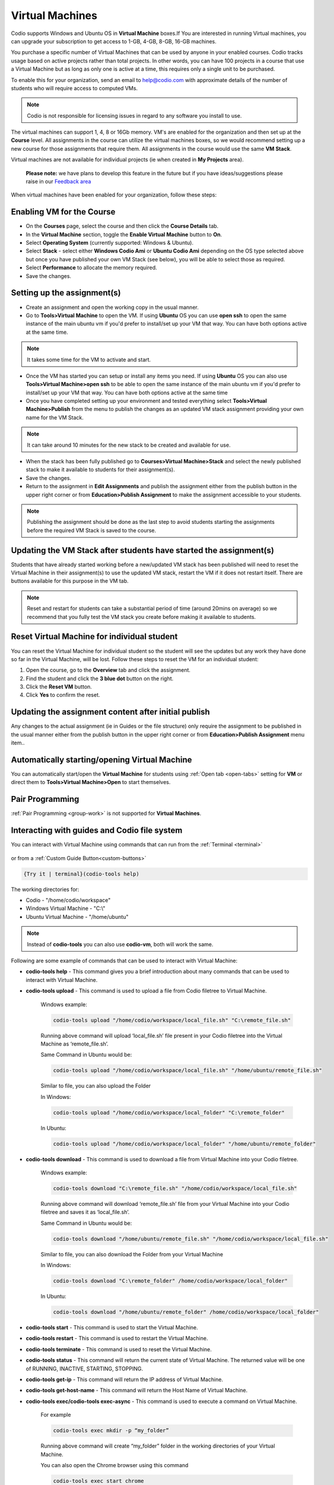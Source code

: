 .. meta::
   :description: Instructions for using Computed VMs.


.. _virtualmachine:

Virtual Machines
================

Codio supports Windows and Ubuntu OS in **Virtual Machine** boxes.If You are interested in running Virtual machines, you can upgrade your subscription to get access to 1-GB, 4-GB, 8-GB, 16-GB machines.

You purchase a specific number of Virtual Machines that can be used by anyone in your enabled courses. Codio tracks usage based on active projects rather than total projects. In other words, you can have 100 projects in a course that use a Virtual Machine but as long as only one is active at a time, this requires only a single unit to be purchased.

To enable this for your organization, send an email to help@codio.com with approximate details of the number of students who will require access to computed VMs.

.. Note:: Codio is not responsible for licensing issues in regard to any software you install to use.

The virtual machines can support 1, 4, 8 or 16Gb memory. VM's are enabled for the organization and then set up at the **Course** level. All assignments in the course can utilize the virtual machines boxes, so we would recommend setting up a new course for those assignments that require them.  All assignments in the course would use the same **VM Stack**.


Virtual machines are not available for individual projects (ie when created in **My Projects** area).

 **Please note:** we have plans to develop this feature in the future but if you have ideas/suggestions please raise in our `Feedback area <https://feedback.codio.com/>`_


When virtual machines have been enabled for your organization, follow these steps:

Enabling VM for the Course
**************************

- On the **Courses** page, select the course and then click the **Course Details** tab.

- In the **Virtual Machine** section, toggle the **Enable Virtual Machine** button to **On**.

- Select **Operating System** (currently supported: Windows & Ubuntu).

- Select **Stack** - select either **Windows Codio Ami** or **Ubuntu Codio Ami** depending on the OS type selected above but once you have published your own VM Stack (see below), you will be able to select those as required.

- Select **Performance** to allocate the memory required.



- Save the changes.

Setting up the assignment(s)
****************************

- Create an assignment and open the working copy in the usual manner.

- Go to **Tools>Virtual Machine** to open the VM.  If using **Ubuntu** OS you can use **open ssh** to open the same instance of the main ubuntu vm if you'd prefer to install/set up your VM that way. You can have both options active at the same time.

.. Note::  It takes some time for the VM to activate and start.

- Once the VM has started you can setup or install any items you need. If using **Ubuntu** OS you can also use **Tools>Virtual Machine>open ssh** to be able to open the same instance of the main ubuntu vm if you'd prefer to install/set up your VM that way.   You can have both options active at the same time

- Once you have completed setting up your environment and tested everything select **Tools>Virtual Machine>Publish** from the menu to publish the changes as an updated VM stack assignment providing your own name for the VM Stack.

.. Note::  It can take around 10 minutes for the new stack to be created and available for use.

- When the stack has been fully published go to **Courses>Virtual Machine>Stack** and select the newly published stack to make it available to students for their assignment(s).

- Save the changes.

- Return to the assignment in **Edit Assignments** and publish the assignment either from the publish button in the upper right corner or from **Education>Publish Assignment** to make the assignment accessible to your students.

.. Note::  Publishing the assignment should be done as the last step to avoid students starting the assignments before the required VM Stack is saved to the course.

Updating the VM Stack after students have started the assignment(s)
*******************************************************************

Students that have already started working before a new/updated VM stack has been published will need to reset the Virtual Machine in their assignment(s) to use the updated VM stack, restart the VM if it does not restart itself. There are buttons available for this purpose in the VM tab.

.. Note:: Reset and restart for students can take a substantial period of time (around 20mins on average) so we recommend that you fully test the VM stack you create before making it available to students.

Reset Virtual Machine for individual student
********************************************

You can reset the Virtual Machine for individual student so the student will see the updates but any work they have done so far in the Virtual Machine, will be lost. Follow these steps to reset the VM for an individual student:

1. Open the course, go to the **Overview** tab and click the assignment.
2. Find the student and click the **3 blue dot** button on the right.
3. Click the **Reset VM** button.
4. Click **Yes** to confirm the reset.


Updating the assignment content after initial publish
*****************************************************

Any changes to the actual assignment (ie in Guides or the file structure) only require the assignment to be published in the usual manner either from the publish button in the upper right corner or from **Education>Publish Assignment** menu item..

Automatically starting/opening Virtual Machine
**********************************************

You can automatically start/open the **Virtual Machine** for students using :ref:`Open tab <open-tabs>` setting for **VM** or direct them to **Tools>Virtual Machine>Open** to start themselves.

Pair Programming
****************

:ref:`Pair Programming <group-work>` is not supported for **Virtual Machines**.


.. _interactwithguides:

Interacting with guides and Codio file system
*********************************************

You can interact with Virtual Machine using commands that can run from the :ref:`Terminal <terminal>` 

.. figure:: /img/vm-commands.png
   :alt: VM Commands

or from a :ref:`Custom Guide Button<custom-buttons>`

.. code:: ini

   {Try it | terminal}(codio-tools help)


The working directories for:

- Codio - "/home/codio/workspace"
- Windows Virtual Machine - "C:\\"
- Ubuntu Virtual Machine - "/home/ubuntu"

.. Note::  Instead of **codio-tools** you can also use **codio-vm**, both will work the same.

Following are some example of commands that can be used to interact with Virtual Machine:

- **codio-tools help** - This command gives you a brief introduction about many commands that can be used to interact with Virtual Machine.

- **codio-tools upload** - This command is used to upload a file from Codio filetree to Virtual Machine.

   Windows example:

   .. code:: ini

      codio-tools upload "/home/codio/workspace/local_file.sh" "C:\remote_file.sh"

   Running above command will upload ‘local_file.sh’ file present in your Codio filetree into the Virtual Machine as ‘remote_file.sh’.

   Same Command in Ubuntu would be:

   .. code:: ini

      codio-tools upload "/home/codio/workspace/local_file.sh" "/home/ubuntu/remote_file.sh"


   Similar to file, you can also upload the Folder

   In Windows:

   .. code:: ini

      codio-tools upload "/home/codio/workspace/local_folder" "C:\remote_folder"


   In Ubuntu:

   .. code:: ini

      codio-tools upload "/home/codio/workspace/local_folder" "/home/ubuntu/remote_folder"


- **codio-tools download** - This command is used to download a file from Virtual Machine into your Codio filetree.

   Windows example:

   .. code:: ini

      codio-tools download "C:\remote_file.sh" "/home/codio/workspace/local_file.sh"


   Running above command will download ‘remote_file.sh’ file from your Virtual Machine into your Codio filetree and saves it as ‘local_file.sh’.

   Same Command in Ubuntu would be:

   .. code:: ini

      codio-tools download "/home/ubuntu/remote_file.sh" "/home/codio/workspace/local_file.sh"


   Similar to file, you can also download the Folder from your Virtual Machine

   In Windows:

   .. code:: ini

      codio-tools download "C:\remote_folder" /home/codio/workspace/local_folder"


   In Ubuntu:

   .. code:: ini

      codio-tools download "/home/ubuntu/remote_folder" /home/codio/workspace/local_folder"

- **codio-tools start** - This command is used to start the Virtual Machine.

- **codio-tools restart** -  This command is used to restart the Virtual Machine.

- **codio-tools terminate** -  This command is used to reset the Virtual Machine.

- **codio-tools status** - This command will return the current state of Virtual Machine. The returned value will be one of RUNNING, INACTIVE, STARTING, STOPPING.

- **codio-tools get-ip** - This command will return the IP address of Virtual Machine.
 
- **codio-tools get-host-name**  - This command will return the Host Name of Virtual Machine.

- **codio-tools exec/codio-tools exec-async** - This command is used to execute a command on Virtual Machine.

   For example

   .. code:: ini

      codio-tools exec mkdir -p “my_folder”

   Running above command will create “my_folder” folder in the working directories of your Virtual Machine.

   You can also open the Chrome browser using this command

   .. code:: ini

      codio-tools exec start chrome

   Can also open a particular URL in the Chrome browser

   .. code:: ini

      codio-tools exec start chrome /incognito  https://codio.com


- **codio-tools vm download <vm-name>** - This command is used to download the specified virtual machine, saving its current state for reuse or backup purposes.

- **codio-tools vm destroy <vm-name>** - This command is used to permanently remove the specified virtual machine. Use this command with caution, as the VM cannot be recovered after destruction.

- **codio-tools vm start <vm-name>** - This command is used to initiate the specified virtual machine, making it operational and accessible.

- **codio-tools vm stop <vm-name>** - This command is used to stop the specified virtual machine, freeing up resources while preserving its state

- **codio-tools vm restart <vm-name>** - This command is used to restarts the specified virtual machine, applying any changes or updates to its configuration. 

- **codio-tools vm status <vm-name>** - This command is used to display the current status of the specified virtual machine, such as running, stopped, or inactive.

- **codio-tools vm list** - This command is used to list all virtual machines, showing their names and statuses (stopped, running, or available).

- **codio-tools vm set <param-name> <value>** - This command is used to updates the configuration of a virtual machine by setting specific parameters to the desired values. For example, memory allocation or other VM properties can be modified.

- **codio-tools sync** - This command is used to sync folder/file between Codio box and Virtual Machine.

   Windows example:

   .. code:: ini

      codio-tools sync "/home/codio/workspace/folder" "C:\Users\Administrator\Desktop\folder"


   Running above command will sync both, 'folder' in Codio box and 'folder' in Windows VM. The latest changes made to one of 'folder' will automatically synced to the other 'folder'. If the mentioned file/folder does not exist in the Virtual Machine, it will be copied from Codio box to the Virtual Machine at the mentioned path.

   Same Command in Ubuntu would be:

   .. code:: ini

      codio-tools sync "/home/codio/workspace/folder" "/home/ubuntu/folder"


- **codio-tools port forwarding** - This command is used to enable access to services running on the Virtual Machine from Codio box.

   .. code:: ini

       codio-tools port-forwarding 3355 3344

   Running above command will enable access to service running on port 3344 in Virtual Machine from port 3355 in Codio box. You can use either Box URL with port 3355 or call 'curl localhost:3355' from terminal in Codio box. The port values mentioned here are just an example, you can use different port values. 


- **codio-tools daemonized-list** - This command will list all the daemonized processes.

- **codio-tools kill-all-daemonized** - This command will kill all the daemonized processes.

- **codio-tools kill-daemonized** - This command will kill the specific daemonized process.

   .. code:: ini

      codio-tools kill-daemonized 353

   Running above command will kill the daemonized process whose PID is 353. You can see PID of all daemonized processes using `codio-tools daemonized-list`.

- **codio-tools get-project-info** - This command will provide the below course/project/user information in Table or JSON format (Table is default).

    - codio-tools get-project-info ``--`` format json:

        .. code:: ini

            {
                "user": {
                    "id": "6446f386-8cf7-4e8f-ba68-450398e67f0a",
                    "userName": "stud100",
                    "fullName": "stud 100",
                    "email": "yescodio+stud100@gmail.com"
                },
                "course": {
                    "id": "ba9c37a68782692435a47f8087e1b4d0",
                    "name": "codio-tools get-project-info course",
                    "lti": false,
                    "assignment": {
                    "id": "21fffe6e3932801221b7d5ef03fa646c",
                    "name": "example assignment",
                    "start": "2024-07-01T10:44:01Z",
                    "end": "2024-07-31T10:44:01Z"
                    },
                    "vm": {
                    "enabled": false
                    }
                },
                "project": {
                    "id": "c6cfed18-4164-4563-b912-e09d3b773ee1",
                    "name": "example assignment",
                    "slug": "example-assignment",
                    "gigabox": "2gb"
                }
            }

    - codio-tools get-project-info ``--`` format table:

        .. code:: ini

                +-------------------------+--------------------------------------+
                | project.id              | c6cfed18-4164-4563-b912-e09d3b773ee1 |
                | project.name            | example assignment                   |
                | project.slug            | example-assignment                   |
                | project.gigabox         | 2gb                                  |
                | user.id                 | 6446f386-8cf7-4e8f-ba68-450398e67f0a |
                | user.username           | stud100                              |
                | user.fullName           | stud 100                             |
                | user.email              | yescodio+stud100@gmail.com           |
                | course.id               | ba9c37a68782692435a47f8087e1b4d0     |
                | course.name             | codio-tools get-project-info course     |
                | course.lti              | false                                |
                | course.assignment.id    | 21fffe6e3932801221b7d5ef03fa646c     |
                | course.assignment.name  | example assignment                   |
                | course.assignment.start | 2024-07-01T10:44:01Z                 |
                | course.assignment.end   | 2024-07-31T10:44:01Z                 |
                | course.vm.enabled       | false                                |
                +-------------------------+--------------------------------------+


